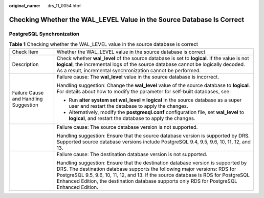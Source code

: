 :original_name: drs_11_0054.html

.. _drs_11_0054:

Checking Whether the WAL_LEVEL Value in the Source Database Is Correct
======================================================================

PostgreSQL Synchronization
--------------------------

.. table:: **Table 1** Checking whether the WAL_LEVEL value in the source database is correct

   +---------------------------------------+----------------------------------------------------------------------------------------------------------------------------------------------------------------------------------------------------------------------------------------------------------------------------------------------------------------------------------------------------+
   | Check Item                            | Whether the WAL_LEVEL value in the source database is correct                                                                                                                                                                                                                                                                                      |
   +---------------------------------------+----------------------------------------------------------------------------------------------------------------------------------------------------------------------------------------------------------------------------------------------------------------------------------------------------------------------------------------------------+
   | Description                           | Check whether **wal_level** of the source database is set to **logical**. If the value is not **logical**, the incremental logs of the source database cannot be logically decoded. As a result, incremental synchronization cannot be performed.                                                                                                  |
   +---------------------------------------+----------------------------------------------------------------------------------------------------------------------------------------------------------------------------------------------------------------------------------------------------------------------------------------------------------------------------------------------------+
   | Failure Cause and Handling Suggestion | Failure cause: The **wal_level** value in the source database is incorrect.                                                                                                                                                                                                                                                                        |
   |                                       |                                                                                                                                                                                                                                                                                                                                                    |
   |                                       | Handling suggestion: Change the **wal_level** value of the source database to **logical**. For details about how to modify the parameter for self-built databases, see:                                                                                                                                                                            |
   |                                       |                                                                                                                                                                                                                                                                                                                                                    |
   |                                       | -  Run **alter system set wal_level = logical** in the source database as a super user and restart the database to apply the changes.                                                                                                                                                                                                              |
   |                                       | -  Alternatively, modify the **postgresql.conf** configuration file, set **wal_level** to **logical**, and restart the database to apply the changes.                                                                                                                                                                                              |
   +---------------------------------------+----------------------------------------------------------------------------------------------------------------------------------------------------------------------------------------------------------------------------------------------------------------------------------------------------------------------------------------------------+
   |                                       | Failure cause: The source database version is not supported.                                                                                                                                                                                                                                                                                       |
   |                                       |                                                                                                                                                                                                                                                                                                                                                    |
   |                                       | Handling suggestion: Ensure that the source database version is supported by DRS. Supported source database versions include PostgreSQL 9.4, 9.5, 9.6, 10, 11, 12, and 13.                                                                                                                                                                         |
   +---------------------------------------+----------------------------------------------------------------------------------------------------------------------------------------------------------------------------------------------------------------------------------------------------------------------------------------------------------------------------------------------------+
   |                                       | Failure cause: The destination database version is not supported.                                                                                                                                                                                                                                                                                  |
   |                                       |                                                                                                                                                                                                                                                                                                                                                    |
   |                                       | Handling suggestion: Ensure that the destination database version is supported by DRS. The destination database supports the following major versions: RDS for PostgreSQL 9.5, 9.6, 10, 11, 12, and 13. If the source database is RDS for PostgreSQL Enhanced Edition, the destination database supports only RDS for PostgreSQL Enhanced Edition. |
   +---------------------------------------+----------------------------------------------------------------------------------------------------------------------------------------------------------------------------------------------------------------------------------------------------------------------------------------------------------------------------------------------------+
